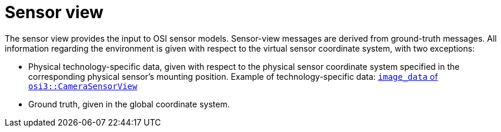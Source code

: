 = Sensor view

The sensor view provides the input to OSI sensor models.
Sensor-view messages are derived from ground-truth messages.
All information regarding the environment is given with respect to the virtual sensor coordinate system, with two exceptions:

* Physical technology-specific data, given with respect to the physical sensor coordinate system specified in the corresponding physical sensor's mounting position.
  Example of technology-specific data: https://opensimulationinterface.github.io/open-simulation-interface/structosi3_1_1CameraSensorView.html#ac58456a34babf78792ea2608eb963f36[`image_data` of `osi3::CameraSensorView`]
* Ground truth, given in the global coordinate system.